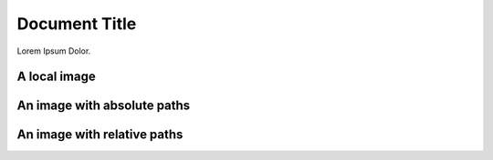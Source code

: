 ==============
Document Title
==============

Lorem Ipsum Dolor.

A local image
=============

.. image:: hero-illustration.svg
    :width: 400
    :alt: Alternative text

An image with absolute paths
============================

.. image:: /images/hero2-illustration.svg
    :width: 400
    :alt: Alternative text


An image with relative paths
============================

.. image:: images/hero2-illustration.svg
    :width: 400
    :alt: Alternative text
